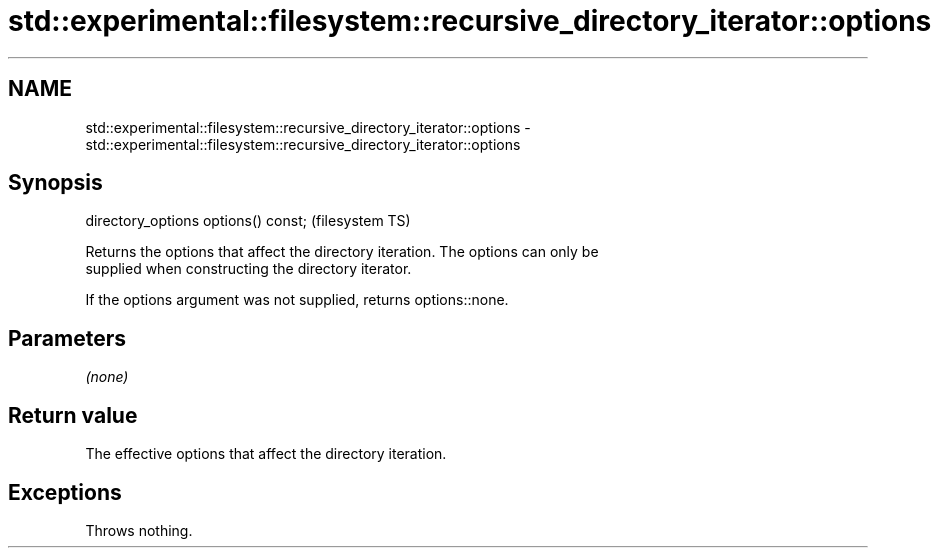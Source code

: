 .TH std::experimental::filesystem::recursive_directory_iterator::options 3 "2022.07.31" "http://cppreference.com" "C++ Standard Libary"
.SH NAME
std::experimental::filesystem::recursive_directory_iterator::options \- std::experimental::filesystem::recursive_directory_iterator::options

.SH Synopsis
   directory_options options() const;  (filesystem TS)

   Returns the options that affect the directory iteration. The options can only be
   supplied when constructing the directory iterator.

   If the options argument was not supplied, returns options::none.

.SH Parameters

   \fI(none)\fP

.SH Return value

   The effective options that affect the directory iteration.

.SH Exceptions

   Throws nothing.
